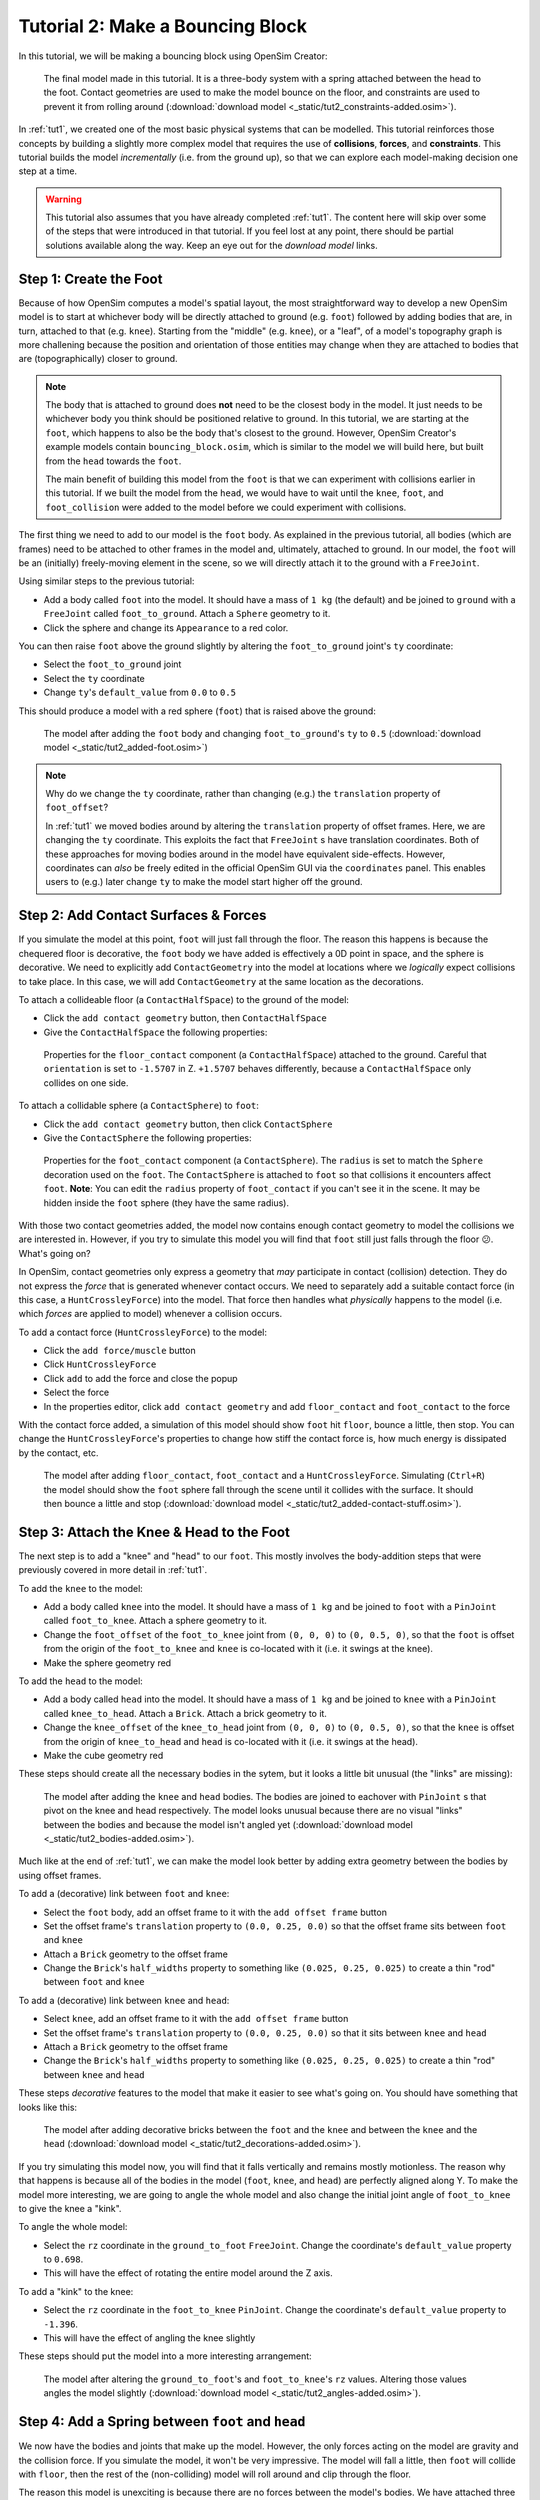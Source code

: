 .. _tut2:

Tutorial 2: Make a Bouncing Block
=================================

In this tutorial, we will be making a bouncing block using OpenSim Creator:

.. figure:: _static/tut2_constraints-added.png
    :width: 60%

    The final model made in this tutorial. It is a three-body system with a spring attached between the head to the foot. Contact geometries are used to make the model bounce on the floor, and constraints are used to prevent it from rolling around (:download:`download model <_static/tut2_constraints-added.osim>`).

In :ref:`tut1`, we created one of the most basic physical systems that can be modelled. This tutorial reinforces those concepts by building a slightly more complex model that requires the use of **collisions**, **forces**, and **constraints**. This tutorial builds the model *incrementally* (i.e. from the ground up), so that we can explore each model-making decision one step at a time.

.. warning::

    This tutorial also assumes that you have already completed :ref:`tut1`. The content here will skip over some of the steps that were introduced in that tutorial. If you feel lost at any point, there should be partial solutions available along the way. Keep an eye out for the *download model* links.


Step 1: Create the Foot
-----------------------

Because of how OpenSim computes a model's spatial layout, the most straightforward way to develop a new OpenSim model is to start at whichever body will be directly attached to ground (e.g. ``foot``) followed by adding bodies that are, in turn, attached to that (e.g. ``knee``). Starting from the "middle" (e.g. ``knee``), or a "leaf", of a model's topography graph is more challening because the position and orientation of those entities may change when they are attached to bodies that are (topographically) closer to ground.

.. note::

    The body that is attached to ground does **not** need to be the closest body in the model. It just needs to be whichever body you think should be positioned relative to ground. In this tutorial, we are starting at the ``foot``, which happens to also be the body that's closest to the ground. However, OpenSim Creator's example models contain ``bouncing_block.osim``, which is similar to the model we will build here, but built from the ``head`` towards the ``foot``.

    The main benefit of building this model from the ``foot`` is that we can experiment with collisions earlier in this tutorial. If we built the model from the ``head``, we would have to wait until the ``knee``, ``foot``, and ``foot_collision`` were added to the model before we could experiment with collisions.

The first thing we need to add to our model is the ``foot`` body. As explained in the previous tutorial, all bodies (which are frames) need to be attached to other frames in the model and, ultimately, attached to ground. In our model, the ``foot`` will be an (initially) freely-moving element in the scene, so we will directly attach it to the ground with a ``FreeJoint``.

Using similar steps to the previous tutorial:

* Add a body called ``foot`` into the model. It should have a mass of ``1 kg`` (the default) and be joined to ``ground`` with a ``FreeJoint`` called ``foot_to_ground``. Attach a ``Sphere`` geometry to it.
* Click the sphere and change its ``Appearance`` to a red color.

You can then raise ``foot`` above the ground slightly by altering the ``foot_to_ground`` joint's ``ty`` coordinate:

* Select the ``foot_to_ground`` joint
* Select the ``ty`` coordinate
* Change ``ty``'s ``default_value`` from ``0.0`` to ``0.5``

This should produce a model with a red sphere (``foot``) that is raised above the ground:

.. figure:: _static/tut2_added-foot.png
    :width: 60%

    The model after adding the ``foot`` body and changing ``foot_to_ground``'s ``ty`` to ``0.5`` (:download:`download model <_static/tut2_added-foot.osim>`)

.. note::

    Why do we change the ``ty`` coordinate, rather than changing (e.g.) the ``translation`` property of ``foot_offset``?

    In :ref:`tut1` we moved bodies around by altering the ``translation`` property of offset frames. Here, we are changing the ``ty`` coordinate. This exploits the fact that ``FreeJoint`` s have translation coordinates. Both of these approaches for moving bodies around in the model have equivalent side-effects. However, coordinates can *also* be freely edited in the official OpenSim GUI via the ``coordinates`` panel. This enables users to (e.g.) later change ``ty`` to make the model start higher off the ground.


Step 2: Add Contact Surfaces & Forces
-------------------------------------

If you simulate the model at this point, ``foot`` will just fall through the floor. The reason this happens is because the chequered floor is decorative, the ``foot`` body we have added is effectively a 0D point in space, and the sphere is decorative. We need to explicitly add ``ContactGeometry`` into the model at locations where we *logically* expect collisions to take place. In this case, we will add ``ContactGeometry`` at the same location as the decorations.

To attach a collideable floor (a ``ContactHalfSpace``) to the ground of the model:

* Click the ``add contact geometry`` button, then ``ContactHalfSpace``
* Give the ``ContactHalfSpace`` the following properties:

.. figure:: _static/tut2_floor-properties.png

    Properties for the ``floor_contact`` component (a ``ContactHalfSpace``) attached to the ground. Careful that ``orientation`` is set to ``-1.5707`` in Z. ``+1.5707`` behaves differently, because a ``ContactHalfSpace`` only collides on one side.


To attach a collidable sphere (a ``ContactSphere``) to ``foot``:

* Click the ``add contact geometry`` button, then click ``ContactSphere``
* Give the ``ContactSphere`` the following properties:

.. figure:: _static/tut2_footcontact-properties.png

    Properties for the ``foot_contact`` component (a ``ContactSphere``). The ``radius`` is set to match the ``Sphere`` decoration used on the ``foot``. The ``ContactSphere`` is attached to ``foot`` so that collisions it encounters affect ``foot``. **Note**: You can edit the ``radius`` property of ``foot_contact`` if you can't see it in the scene. It may be hidden inside the ``foot`` sphere (they have the same radius).

With those two contact geometries added, the model now contains enough contact geometry to model the collisions we are interested in. However, if you try to simulate this model you will find that ``foot`` still just falls through the floor 😕. What's going on?

In OpenSim, contact geometries only express a geometry that *may* participate in contact (collision) detection. They do not express the *force* that is generated whenever contact occurs. We need to separately add a suitable contact force (in this case, a ``HuntCrossleyForce``) into the model. That force then handles what *physically* happens to the model (i.e. which *forces* are applied to model) whenever a collision occurs.

To add a contact force (``HuntCrossleyForce``) to the model:

* Click the ``add force/muscle`` button
* Click ``HuntCrossleyForce``
* Click ``add`` to add the force and close the popup
* Select the force
* In the properties editor, click ``add contact geometry`` and add ``floor_contact`` and ``foot_contact`` to the force

With the contact force added, a simulation of this model should show ``foot`` hit ``floor``, bounce a little, then stop. You can change the ``HuntCrossleyForce``'s properties to change how stiff the contact force is, how much energy is dissipated by the contact, etc.

.. figure:: _static/tut2_collision-forces-added.png
    :width: 60%

    The model after adding ``floor_contact``, ``foot_contact`` and a ``HuntCrossleyForce``. Simulating (``Ctrl+R``) the model should show the ``foot`` sphere fall through the scene until it collides with the surface. It should then bounce a little and stop (:download:`download model <_static/tut2_added-contact-stuff.osim>`).


Step 3: Attach the Knee & Head to the Foot
------------------------------------------

The next step is to add a "knee" and "head" to our ``foot``. This mostly involves the body-addition steps that were previously covered in more detail in :ref:`tut1`.

To add the ``knee`` to the model:

* Add a body called ``knee`` into the model. It should have a mass of ``1 kg`` and be joined to ``foot`` with a ``PinJoint`` called ``foot_to_knee``. Attach a sphere geometry to it.
* Change the ``foot_offset`` of the ``foot_to_knee`` joint from ``(0, 0, 0)`` to ``(0, 0.5, 0)``, so that the ``foot`` is offset from the origin of the ``foot_to_knee`` and ``knee`` is co-located with it (i.e. it swings at the knee).
* Make the sphere geometry red

To add the ``head`` to the model:

* Add a body called ``head`` into the model. It should have a mass of ``1 kg`` and be joined to ``knee`` with a ``PinJoint`` called ``knee_to_head``. Attach a ``Brick``. Attach a brick geometry to it.
* Change the ``knee_offset`` of the ``knee_to_head`` joint from ``(0, 0, 0)`` to ``(0, 0.5, 0)``, so that the ``knee`` is offset from the origin of ``knee_to_head`` and ``head`` is co-located with it (i.e. it swings at the head).
* Make the cube geometry red

These steps should create all the necessary bodies in the sytem, but it looks a little bit unusual (the "links" are missing):

.. figure:: _static/tut2_bodies-added.png
    :width: 60%

    The model after adding the ``knee`` and ``head`` bodies. The bodies are joined to eachover with ``PinJoint`` s that pivot on the knee and head respectively. The model looks unusual because there are no visual "links" between the bodies and because the model isn't angled yet (:download:`download model <_static/tut2_bodies-added.osim>`).


Much like at the end of :ref:`tut1`, we can make the model look better by adding extra geometry between the bodies by using offset frames.


To add a (decorative) link between ``foot`` and ``knee``:

* Select the ``foot`` body, add an offset frame to it with the ``add offset frame`` button
* Set the offset frame's ``translation`` property to ``(0.0, 0.25, 0.0)`` so that the offset frame sits between ``foot`` and ``knee``
* Attach a ``Brick`` geometry to the offset frame
* Change the ``Brick``'s ``half_widths`` property to something like ``(0.025, 0.25, 0.025)`` to create a thin "rod" between ``foot`` and ``knee``


To add a (decorative) link between ``knee`` and ``head``:

* Select ``knee``, add an offset frame to it with the ``add offset frame`` button
* Set the offset frame's ``translation`` property to ``(0.0, 0.25, 0.0)`` so that it sits between ``knee`` and ``head``
* Attach a ``Brick`` geometry to the offset frame
* Change the ``Brick``'s ``half_widths`` property to something like ``(0.025, 0.25, 0.025)`` to create a thin "rod" between ``knee`` and ``head``


These steps *decorative* features to the model that make it easier to see what's going on. You should have something that looks like this:

.. figure:: _static/tut2_decorations-added.png
    :width: 60%

    The model after adding decorative bricks between the ``foot`` and the ``knee`` and between the ``knee`` and the ``head`` (:download:`download model <_static/tut2_decorations-added.osim>`).


If you try simulating this model now, you will find that it falls vertically and remains mostly motionless. The reason why that happens is because all of the bodies in the model (``foot``, ``knee``, and ``head``) are perfectly aligned along Y. To make the model more interesting, we are going to angle the whole model and also change the initial joint angle of ``foot_to_knee`` to give the knee a "kink".

To angle the whole model:

* Select the ``rz`` coordinate in the ``ground_to_foot`` ``FreeJoint``. Change the coordinate's ``default_value`` property to ``0.698``. 
* This will have the effect of rotating the entire model around the Z axis.

To add a "kink" to the knee:

* Select the ``rz`` coordinate in the ``foot_to_knee`` ``PinJoint``. Change the coordinate's ``default_value`` property to ``-1.396``.
* This will have the effect of angling the knee slightly


These steps should put the model into a more interesting arrangement:

.. figure:: _static/tut2_angles-added.png
    :width: 60%

    The model after altering the ``ground_to_foot``'s and ``foot_to_knee``'s ``rz`` values. Altering those values angles the model slightly (:download:`download model <_static/tut2_angles-added.osim>`).


Step 4: Add a Spring between ``foot`` and ``head``
--------------------------------------------------

We now have the bodies and joints that make up the model. However, the only forces acting on the model are gravity and the collision force. If you simulate the model, it won't be very impressive. The model will fall a little, then ``foot`` will collide with ``floor``, then the rest of the (non-colliding) model will roll around and clip through the floor.

The reason this model is unexciting is because there are no forces between the model's bodies. We have attached three bodies (``foot``, ``knee``, and ``head``) with two ``PinJoint`` s and let them drop through space. The only forces acting on the model are external (i.e. gravity), so the model is acting like a passive swing and rolling along its joints.

We can add **forces** to the model to make it more interesting. This step will add a ``PointToPointSpring`` between ``foot`` and ``head`` to make the model's head "bounce" away from the foot whenever the model hits the floor.

To add a ``PointToPointSpring`` between ``foot`` and ``head``:

* Click the ``add force/muscle`` button
* Click ``PointToPointSpring``
* Give the spring the following properties:

.. figure:: _static/tut2_add-spring-popup.png
    :width: 60%

    Properties for a ``PointToPointSpring`` between the ``foot`` and the ``head`` in the model. The spring's ``stiffness`` and ``rest_length`` properties are chosen to try and make the model equilibriate towards the ``foot`` being separated from the ``head`` slightly (after a few bounces).


If you simulate the model after adding the spring, you should see that the model hits the floor, collides, bounces a little bit, and then starts to roll:

.. figure:: _static/tut2_spring-added.png
    :width: 60%

    The model after adding a ``PointToPointSpring`` between the ``foot`` and the ``head``. The spring prevents the ``head`` from clipping through the ``foot`` and makes the simulation more interesting-looking. However, when simulating, the model bounces around a little bit and begins to roll around. This is because the model isn't constrained along the vertical axis. Because the model's center of mass isn't perfectly balanced, it will roll around (:download:`download model <_static/tut2_spring-added.osim>`).


Step 5: Constrain ``foot`` and ``head`` to stay along Y
-------------------------------------------------------

The model is now *logically* complete--in the sense that it contains all of the mechanical components we want--but it isn't particularly *stable*. If you simulate the model, you will find that it bounces a little bit and then starts to roll around on its foot, rather than continuing to bounce up and down. 

The reason this happens is because the model isn't perfectly balanced. It is slightly heavier on one side, which causes the whole model to start leaning and, ultimately, roll around. One way to prevent this from happening is to add **constraints** into the model that prevent it from rolling.

One way to think of constraints is as extra "rules" the model must obey. When the model is assembled and simulated, the simulator has to ensure that each state of the model obeys the model's constraints. A common use-case for constraints is to constrain a degree of freedom in the model to simplify the model in some way.

OpenSim has support for a few different constraints, such as:

* Enforcing a constant distance between two frames in the model (``ConstantDistanceConstraint``)
* Enforcing that a frame "follows along" some other frame. E.g. that the frame is only allowed to be some distance along the Y axis of some other frame (``PointOnLineConstraint``)
* Enforcing that two frames must be at the same location and orientation (``WeldConstraint``)

For our model, we want to enforce that the ``foot`` and ``head`` are constrained to always be along the ``Y`` axis (i.e. ``X = 0 && Z = 0``). This enforces that both ``foot`` and ``head`` fall and bounce vertically, which means that the ``foot_to_head_spring`` is always bounced straight-on.

.. figure:: _static/tut2_foot-Y-lock-properties.png
    :width: 60%

    Properties for ``foot_Y_lock``. This constraint prevents the foot from being able to roll along the floor to a different X/Z coordinate in the scene by enforcing ``foot`` to *follow* the ``(0.0, 1.0, 0.0)`` line from ``ground``.

After adding that constraint, you should find that ``foot`` no longer rolls around, but ``head`` still freely swings around as much as it can. To fix ``head``, we also constrain it along the Y axis:

.. figure:: _static/tut2_head-y-lock-properties.png
    :width: 60%

    Properties for ``head_Y_lock``. This constraint prevents ``head`` from being able to swing around the ``foot`` wildly, which ensures that it always bounces towards ``foot`` straight-on.

With both of those constraints in place, the model now bounces up and down without rolling around. This is very useful for figuring out what tuning parameters (e.g. ``head`` weight, ``foot_to_head_spring`` stiffness) lead to an optimal bounce without having to *also* handle balancing.

.. figure:: _static/tut2_constraints-added.png
    :width: 60%

    The final model after adding ``PointOnLineConstraint`` s that make the ``head`` and ``foot`` bodies stay along the Y axis, rather than having the freedom to roll around (:download:`download model <_static/tut2_constraints-added.osim>`).

.. note::

    Wait a second, did we just cheat? A "real" model wouldn't have these invisible constraints, right?

    Using constraints in this way is a design choice. It depends what you want out of your model.

    Take this model as an example. If your main objective is to figure out which angles, masses, and spring strains lead to a perfectly balanced model (e.g. because optimizing the model's *balance* is the thing you're interested in), then you probably don't want to use constraints: they're interrupting the main objective of the model.

    Conversely, if your main objective is to tune the spring and weights to get the vertical "bounce" you want, and you know that the model's balance isn't relevant (e.g. because other investigations or assumptions indicate it will not be relevant),  then you probably do want to use constraints: they will make it easier to focus on the main objective of the model.

    Choosing the right constraints is even more important with complex models. Sure, you *could* perfectly balance a perfectly-represented human on a perfectly-designed bicycle, and ensure that the various muscle controls etc. keep the bike balanced, but getting that right will *probably* take a very long time. For your particular research problem, you might be satisfied with a lower-resolution (e.g. 2D) representation of someone riding a bike. 

    The art of modelling is in figuring out which constraints and simplifications are suitable for your problem. There's a reason why physicists tend to model everything as a sphere - and usually get away with it 😉.


(Optional) Extra Exercises
--------------------------

Now that you have a working model, you can experiment a little bit by doing these extra exercises.

* **Experiment with the body masses and spring parameters**. What happens if ``head`` is heavier? How does the spring ``stiffness`` affect how the model bounces? Can the floor's contact forces be modified to reduce how much of the drop force is dissipated each bounce? Can you make it bounce for longer?

* **Try opening your model in the official OpenSim GUI**. Save your model to an ``.osim`` and open it in the official OpenSim GUI. This should let you edit coordinates, plot things, etc. The official GUI has features that OpenSim Creator does not have. The benefit of using open file types (here, ``.osim`` s) is that you can use multiple tools with the same file.


Next Steps
----------

This tutorial was similar to :ref:`tut1`, but it focused on introducing some of the more practical parts of designing a more complex model. Things like adding **collision geometry**, adding **forces**, and deciding on **constraints**. These are all important parts of the model-building process that come up repeatably when designing OpenSim models.

The next tutorial, :ref:`tut3`, is going to focus on **muscles**, which can be seen as a specialized forces (e.g. like the ``PointToPointSpring`` force we used here) that are typically used in biomechanical models.
